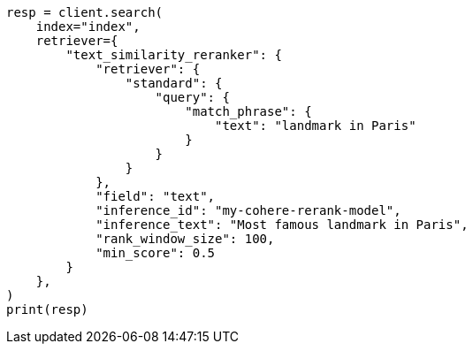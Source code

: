 // This file is autogenerated, DO NOT EDIT
// search/retriever.asciidoc:639

[source, python]
----
resp = client.search(
    index="index",
    retriever={
        "text_similarity_reranker": {
            "retriever": {
                "standard": {
                    "query": {
                        "match_phrase": {
                            "text": "landmark in Paris"
                        }
                    }
                }
            },
            "field": "text",
            "inference_id": "my-cohere-rerank-model",
            "inference_text": "Most famous landmark in Paris",
            "rank_window_size": 100,
            "min_score": 0.5
        }
    },
)
print(resp)
----

